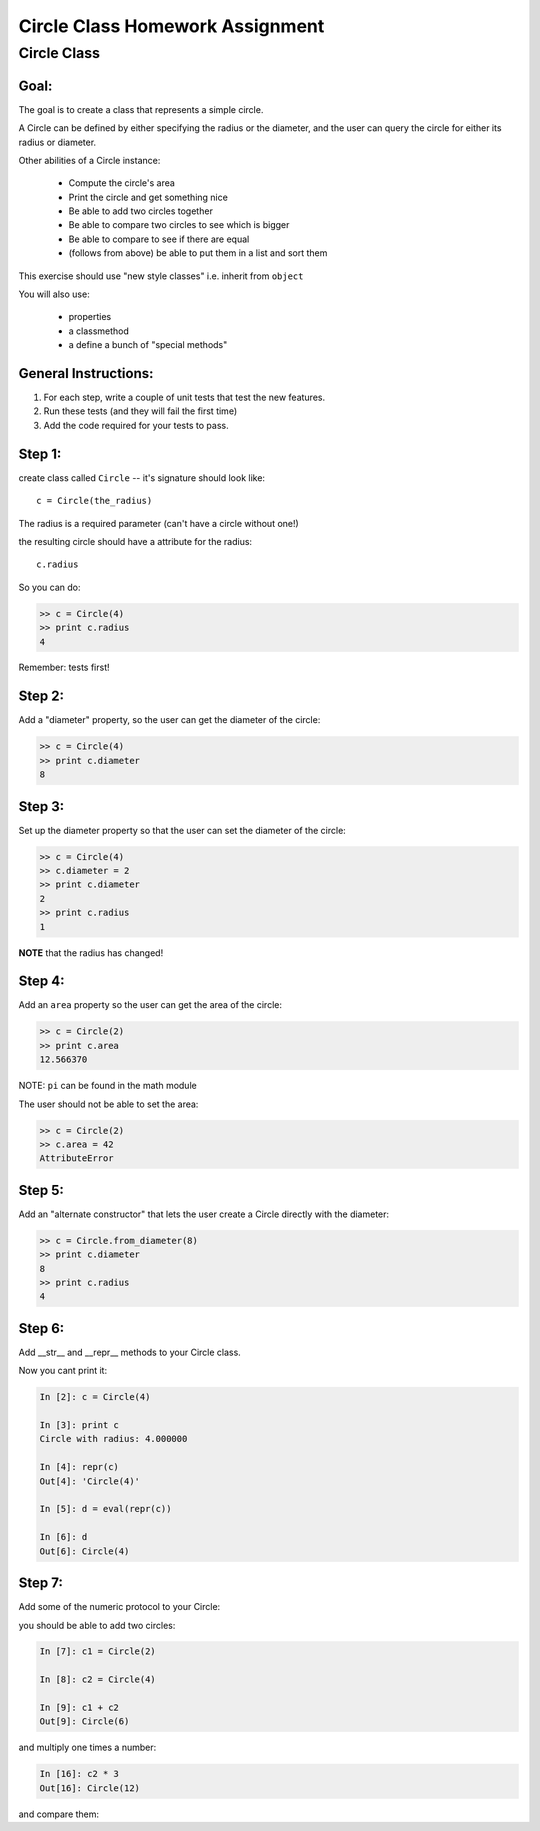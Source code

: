 .. _homework_circle_class:

==================================
Circle Class Homework Assignment
==================================

Circle Class
============

Goal:
------

The goal is to create a class that represents a simple circle.

A Circle can be defined by either specifying the radius or the diameter,
and the user can query the circle for either its radius or diameter.

Other abilities of a Circle instance:

 * Compute the circle's area
 * Print the circle and get something nice
 * Be able to add two circles together
 * Be able to compare two circles to see which is bigger
 * Be able to compare to see if there are equal
 * (follows from above) be able to put them in a list and sort them

.. nextslide::

This exercise should use "new style classes" i.e. inherit from ``object``

You will also use:

  - properties
  - a classmethod
  - a define a bunch of "special methods"


General Instructions:
---------------------

1. For each step, write a couple of unit tests that test the new features.

2. Run these tests (and they will fail the first time)

3. Add the code required for your tests to pass.


Step 1:
-------

create class called ``Circle`` -- it's signature should look like::

  c = Circle(the_radius)

The radius is a required parameter (can't have a circle without one!)

the resulting circle should have a attribute for the radius::

  c.radius

So you can do:

.. code-block:: python

    >> c = Circle(4)
    >> print c.radius
    4

Remember: tests first!

Step 2:
-------

Add a "diameter" property, so the user can get the diameter of the circle:

.. code-block:: python

    >> c = Circle(4)
    >> print c.diameter
    8

Step 3:
-------

Set up the diameter property so that the user can set the diameter of the circle:

.. code-block:: python

    >> c = Circle(4)
    >> c.diameter = 2
    >> print c.diameter
    2
    >> print c.radius
    1

**NOTE** that the radius has changed!

Step 4:
--------

Add an ``area`` property so the user can get the area of the circle:

.. code-block:: python

    >> c = Circle(2)
    >> print c.area
    12.566370

NOTE: ``pi`` can be found in the math module

The user should not be able to set the area:

.. code-block:: python

    >> c = Circle(2)
    >> c.area = 42
    AttributeError

Step 5:
-------

Add an "alternate constructor" that lets the user create a Circle directly
with the diameter:

.. code-block:: python

    >> c = Circle.from_diameter(8)
    >> print c.diameter
    8
    >> print c.radius
    4

Step 6:
-------

Add __str__ and __repr__ methods to your Circle class.

Now you cant print it:

.. code-block:: ipython

    In [2]: c = Circle(4)

    In [3]: print c
    Circle with radius: 4.000000

    In [4]: repr(c)
    Out[4]: 'Circle(4)'

    In [5]: d = eval(repr(c))

    In [6]: d
    Out[6]: Circle(4)

Step 7:
--------

Add some of the numeric protocol to your Circle:

you should be able to add two circles:

.. code-block:: ipython

    In [7]: c1 = Circle(2)

    In [8]: c2 = Circle(4)

    In [9]: c1 + c2
    Out[9]: Circle(6)

and multiply one times a number:

.. code-block:: ipython

    In [16]: c2 * 3
    Out[16]: Circle(12)

and compare them:

.. code-block:: ipython
    In [10]: c1 > c2
    Out[10]: False

    In [11]: c1 < c2
    Out[11]: True

    In [12]: c1 == c2
    Out[12]: False

    In [13]: c3 = Circle(4)

    In [14]: c2 == c3
    Out[14]: True

